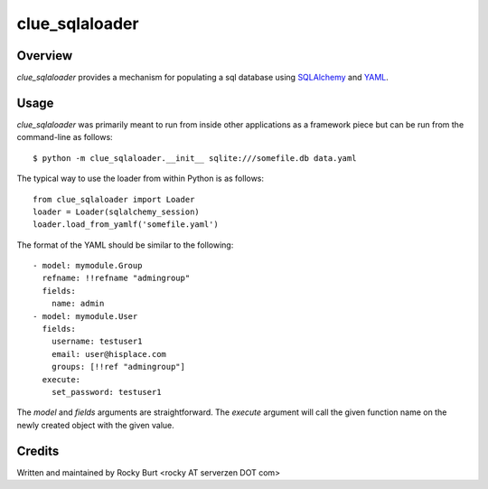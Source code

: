 ===============
clue_sqlaloader
===============

Overview
========

*clue_sqlaloader* provides a mechanism for populating a sql database
using `SQLAlchemy <http://www.sqlalchemy.org/>`_ and
`YAML <http://www.yaml.org/>`_.

Usage
=====

*clue_sqlaloader* was primarily meant to run from inside other
applications as a framework piece but can be run from the command-line
as follows::

  $ python -m clue_sqlaloader.__init__ sqlite:///somefile.db data.yaml

The typical way to use the loader from within Python is as follows::

  from clue_sqlaloader import Loader
  loader = Loader(sqlalchemy_session)
  loader.load_from_yamlf('somefile.yaml')

The format of the YAML should be similar to the following::

  - model: mymodule.Group
    refname: !!refname "admingroup"
    fields:
      name: admin
  - model: mymodule.User
    fields:
      username: testuser1
      email: user@hisplace.com
      groups: [!!ref "admingroup"]
    execute:
      set_password: testuser1

The *model* and *fields* arguments are straightforward.  The *execute*
argument will call the given function name on the newly created object
with the given value.

Credits
=======

Written and maintained by Rocky Burt <rocky AT serverzen DOT com>
